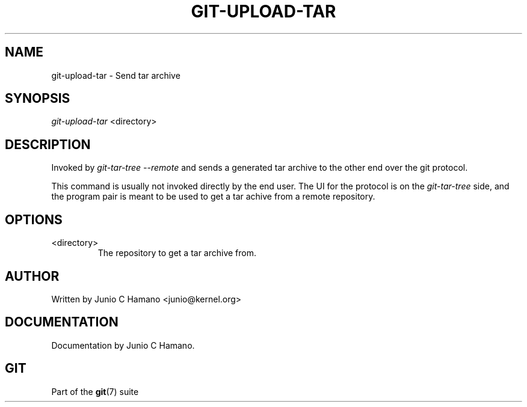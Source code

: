 .\"Generated by db2man.xsl. Don't modify this, modify the source.
.de Sh \" Subsection
.br
.if t .Sp
.ne 5
.PP
\fB\\$1\fR
.PP
..
.de Sp \" Vertical space (when we can't use .PP)
.if t .sp .5v
.if n .sp
..
.de Ip \" List item
.br
.ie \\n(.$>=3 .ne \\$3
.el .ne 3
.IP "\\$1" \\$2
..
.TH "GIT-UPLOAD-TAR" 1 "" "" ""
.SH NAME
git-upload-tar \- Send tar archive
.SH "SYNOPSIS"


\fIgit\-upload\-tar\fR <directory>

.SH "DESCRIPTION"


Invoked by \fIgit\-tar\-tree \-\-remote\fR and sends a generated tar archive to the other end over the git protocol\&.


This command is usually not invoked directly by the end user\&. The UI for the protocol is on the \fIgit\-tar\-tree\fR side, and the program pair is meant to be used to get a tar achive from a remote repository\&.

.SH "OPTIONS"

.TP
<directory>
The repository to get a tar archive from\&.

.SH "AUTHOR"


Written by Junio C Hamano <junio@kernel\&.org>

.SH "DOCUMENTATION"


Documentation by Junio C Hamano\&.

.SH "GIT"


Part of the \fBgit\fR(7) suite

